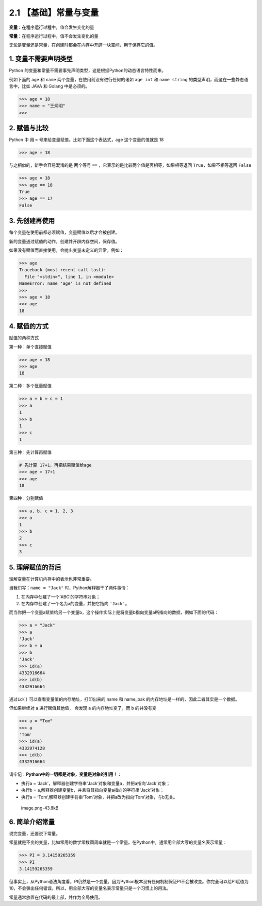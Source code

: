 2.1 【基础】常量与变量
======================

**变量**\ ：在程序运行过程中，值会发生变化的量

**常量**\ ：在程序运行过程中，值不会发生变化的量

无论是变量还是常量，在创建时都会在内存中开辟一块空间，用于保存它的值。

1. 变量不需要声明类型
---------------------

Python
的变量和常量不需要事先声明类型，这是根据Python的动态语言特性而来。

例如下面的 ``age`` 和 ``name`` 两个变量，在使用前没有进行任何的诸如
``age int`` 和 ``name string`` 的类型声明，而这在一些静态语言中，比如
JAVA 和 Golang 中是必须的。

.. code:: python

   >>> age = 18
   >>> name = "王炳明"
   >>>

2. 赋值与比较
-------------

Python 中 用 ``=`` 号来给变量赋值，比如下面这个表达式，age
这个变量的值就是 18

.. code:: python

   >>> age = 18

与之相似的，新手会容易混淆的是 两个等号 ``==``
，它表示的是比较两个值是否相等，如果相等返回 ``True``\ ，如果不相等返回
``False``

.. code:: python

   >>> age = 18
   >>> age == 18
   True
   >>> age == 17
   False

3. 先创建再使用
---------------

每个变量在使用前都必须赋值，变量赋值以后才会被创建。

新的变量通过赋值的动作，创建并开辟内存空间，保存值。

如果没有赋值而直接使用，会抛出变量未定义的异常。例如：

.. code:: python

   >>> age
   Traceback (most recent call last):
     File "<stdin>", line 1, in <module>
   NameError: name 'age' is not defined
   >>>
   >>> age = 18
   >>> age
   18

4. 赋值的方式
-------------

赋值的两种方式

第一种：单个直接赋值

.. code:: python

   >>> age = 18
   >>> age
   18

第二种：多个批量赋值

.. code:: python

   >>> a = b = c = 1
   >>> a
   1
   >>> b
   1
   >>> c
   1

第三种：先计算再赋值

.. code:: python

   # 先计算 17+1，再把结果赋值给age
   >>> age = 17+1
   >>> age
   18

第四种：分别赋值

.. code:: python

   >>> a, b, c = 1, 2, 3
   >>> a
   1
   >>> b
   2
   >>> c
   3

5. 理解赋值的背后
-----------------

理解变量在计算机内存中的表示也非常重要。

当我们写：\ ``name = "Jack"`` 时，Python解释器干了两件事情：

1. 在内存中创建了一个‘ABC’的字符串对象；

2. 在内存中创建了一个名为a的变量，并把它指向 ``'Jack'``\ 。

而当你把一个变量a赋值给另一个变量b，这个操作实际上是将变量b指向变量a所指向的数据，例如下面的代码：

.. code:: python

   >>> a = "Jack"
   >>> a
   'Jack'
   >>> b = a
   >>> b
   'Jack'
   >>> id(a)
   4332916664
   >>> id(b)
   4332916664

通过\ ``id()`` 可以查看变量值的内存地址，打印出来的 name 和 name_bak
的内存地址是一样的，因此二者其实是一个数据。

但如果继续对 a 进行赋值其他值， 会发现 a 的内存地址变了，而 b 的并没有变

.. code:: python

   >>> a = "Tom"
   >>> a
   'Tom'
   >>> id(a)
   4332974128
   >>> id(b)
   4332916664

请牢记：\ **Python中的一切都是对象，变量是对象的引用！**\ ：

-  执行a =
   ‘Jack’，解释器创建字符串‘Jack’对象和变量a，并把a指向‘Jack’对象；
-  执行b = a,解释器创建变量b，并且将其指向变量a指向的字符串‘Jack’对象；
-  执行a =
   ‘Tom’,解释器创建字符串‘Tom’对象，并把a改为指向‘Tom’对象，与b无关。

.. figure:: https://img2020.cnblogs.com/blog/1762677/202010/1762677-20201007160345007-1420712915.png
   :alt: image.png-43.8kB

   image.png-43.8kB

6. 简单介绍常量
---------------

说完变量，还要说下常量。

常量就是不变的变量，比如常用的数学常数圆周率就是一个常量。在Python中，通常用全部大写的变量名表示常量：

.. code:: python

   >>> PI = 3.14159265359
   >>> PI
   3.14159265359

但事实上，从Python语法角度看，PI仍然是一个变量，因为Python根本没有任何机制保证PI不会被改变。你完全可以给PI赋值为10，不会弹出任何错误。所以，用全部大写的变量名表示常量只是一个习惯上的用法。

常量通常放置在代码的最上部，并作为全局使用。
